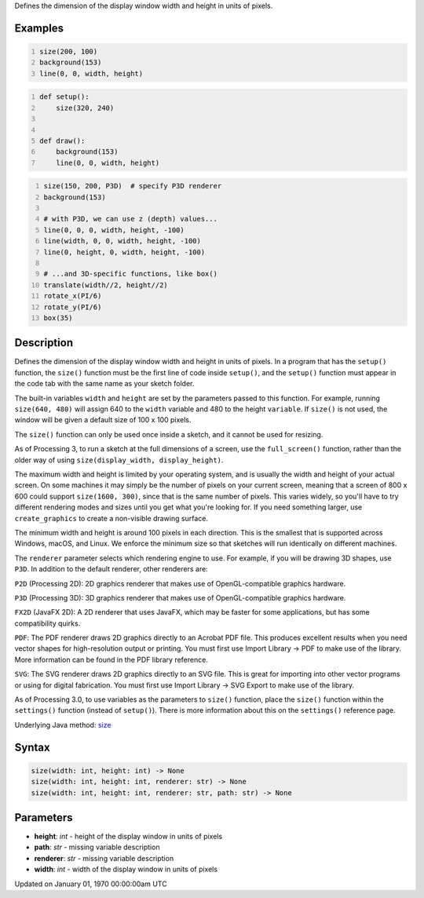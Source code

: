 .. title: size()
.. slug: size
.. date: 1970-01-01 00:00:00 UTC+00:00
.. tags:
.. category:
.. link:
.. description: py5 size() documentation
.. type: text

Defines the dimension of the display window width and height in units of pixels.

Examples
========

.. raw:: html

    <div class="example-table">

.. raw:: html

    <div class="example-row"><div class="example-cell-image">

.. raw:: html

    </div><div class="example-cell-code">

.. code:: python
    :number-lines:

    size(200, 100)
    background(153)
    line(0, 0, width, height)

.. raw:: html

    </div></div>

.. raw:: html

    <div class="example-row"><div class="example-cell-image">

.. raw:: html

    </div><div class="example-cell-code">

.. code:: python
    :number-lines:

    def setup():
        size(320, 240)


    def draw():
        background(153)
        line(0, 0, width, height)

.. raw:: html

    </div></div>

.. raw:: html

    <div class="example-row"><div class="example-cell-image">

.. raw:: html

    </div><div class="example-cell-code">

.. code:: python
    :number-lines:

    size(150, 200, P3D)  # specify P3D renderer
    background(153)

    # with P3D, we can use z (depth) values...
    line(0, 0, 0, width, height, -100)
    line(width, 0, 0, width, height, -100)
    line(0, height, 0, width, height, -100)

    # ...and 3D-specific functions, like box()
    translate(width//2, height//2)
    rotate_x(PI/6)
    rotate_y(PI/6)
    box(35)

.. raw:: html

    </div></div>

.. raw:: html

    </div>

Description
===========

Defines the dimension of the display window width and height in units of pixels. In a program that has the ``setup()`` function, the ``size()`` function must be the first line of code inside ``setup()``, and the ``setup()`` function must appear in the code tab with the same name as your sketch folder.

The built-in variables ``width`` and ``height`` are set by the parameters passed to this function. For example, running ``size(640, 480)`` will assign 640 to the ``width`` variable and 480 to the height ``variable``. If ``size()`` is not used, the window will be given a default size of 100 x 100 pixels.

The ``size()`` function can only be used once inside a sketch, and it cannot be used for resizing.

As of Processing 3, to run a sketch at the full dimensions of a screen, use the ``full_screen()`` function, rather than the older way of using ``size(display_width, display_height)``.

The maximum width and height is limited by your operating system, and is usually the width and height of your actual screen. On some machines it may simply be the number of pixels on your current screen, meaning that a screen of 800 x 600 could support ``size(1600, 300)``, since that is the same number of pixels. This varies widely, so you'll have to try different rendering modes and sizes until you get what you're looking for. If you need something larger, use ``create_graphics`` to create a non-visible drawing surface.

The minimum width and height is around 100 pixels in each direction. This is the smallest that is supported across Windows, macOS, and Linux. We enforce the minimum size so that sketches will run identically on different machines.

The ``renderer`` parameter selects which rendering engine to use. For example, if you will be drawing 3D shapes, use ``P3D``. In addition to the default renderer, other renderers are:

``P2D`` (Processing 2D): 2D graphics renderer that makes use of OpenGL-compatible graphics hardware.

``P3D`` (Processing 3D): 3D graphics renderer that makes use of OpenGL-compatible graphics hardware.

``FX2D`` (JavaFX 2D): A 2D renderer that uses JavaFX, which may be faster for some applications, but has some compatibility quirks.

``PDF``: The PDF renderer draws 2D graphics directly to an Acrobat PDF file. This produces excellent results when you need vector shapes for high-resolution output or printing. You must first use Import Library → PDF to make use of the library. More information can be found in the PDF library reference.

``SVG``: The SVG renderer draws 2D graphics directly to an SVG file. This is great for importing into other vector programs or using for digital fabrication. You must first use Import Library → SVG Export to make use of the library.

As of Processing 3.0, to use variables as the parameters to ``size()`` function, place the ``size()`` function within the ``settings()`` function (instead of ``setup()``). There is more information about this on the ``settings()`` reference page.

Underlying Java method: `size <https://processing.org/reference/size_.html>`_

Syntax
======

.. code:: python

    size(width: int, height: int) -> None
    size(width: int, height: int, renderer: str) -> None
    size(width: int, height: int, renderer: str, path: str) -> None

Parameters
==========

* **height**: `int` - height of the display window in units of pixels
* **path**: `str` - missing variable description
* **renderer**: `str` - missing variable description
* **width**: `int` - width of the display window in units of pixels


Updated on January 01, 1970 00:00:00am UTC

